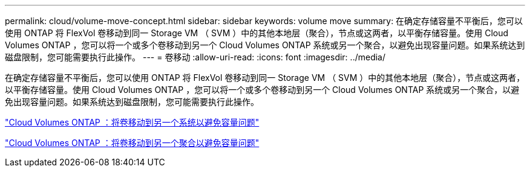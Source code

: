 ---
permalink: cloud/volume-move-concept.html 
sidebar: sidebar 
keywords: volume move 
summary: 在确定存储容量不平衡后，您可以使用 ONTAP 将 FlexVol 卷移动到同一 Storage VM （ SVM ）中的其他本地层（聚合），节点或这两者，以平衡存储容量。使用 Cloud Volumes ONTAP ，您可以将一个或多个卷移动到另一个 Cloud Volumes ONTAP 系统或另一个聚合，以避免出现容量问题。如果系统达到磁盘限制，您可能需要执行此操作。 
---
= 卷移动
:allow-uri-read: 
:icons: font
:imagesdir: ../media/


[role="lead"]
在确定存储容量不平衡后，您可以使用 ONTAP 将 FlexVol 卷移动到同一 Storage VM （ SVM ）中的其他本地层（聚合），节点或这两者，以平衡存储容量。使用 Cloud Volumes ONTAP ，您可以将一个或多个卷移动到另一个 Cloud Volumes ONTAP 系统或另一个聚合，以避免出现容量问题。如果系统达到磁盘限制，您可能需要执行此操作。

https://docs.netapp.com/us-en/occm/task_managing_storage.html#moving-volumes-to-another-system-to-avoid-capacity-issues["Cloud Volumes ONTAP ：将卷移动到另一个系统以避免容量问题"]

https://docs.netapp.com/us-en/occm/task_managing_storage.html#moving-volumes-to-another-aggregate-to-avoid-capacity-issues["Cloud Volumes ONTAP ：将卷移动到另一个聚合以避免容量问题"]
